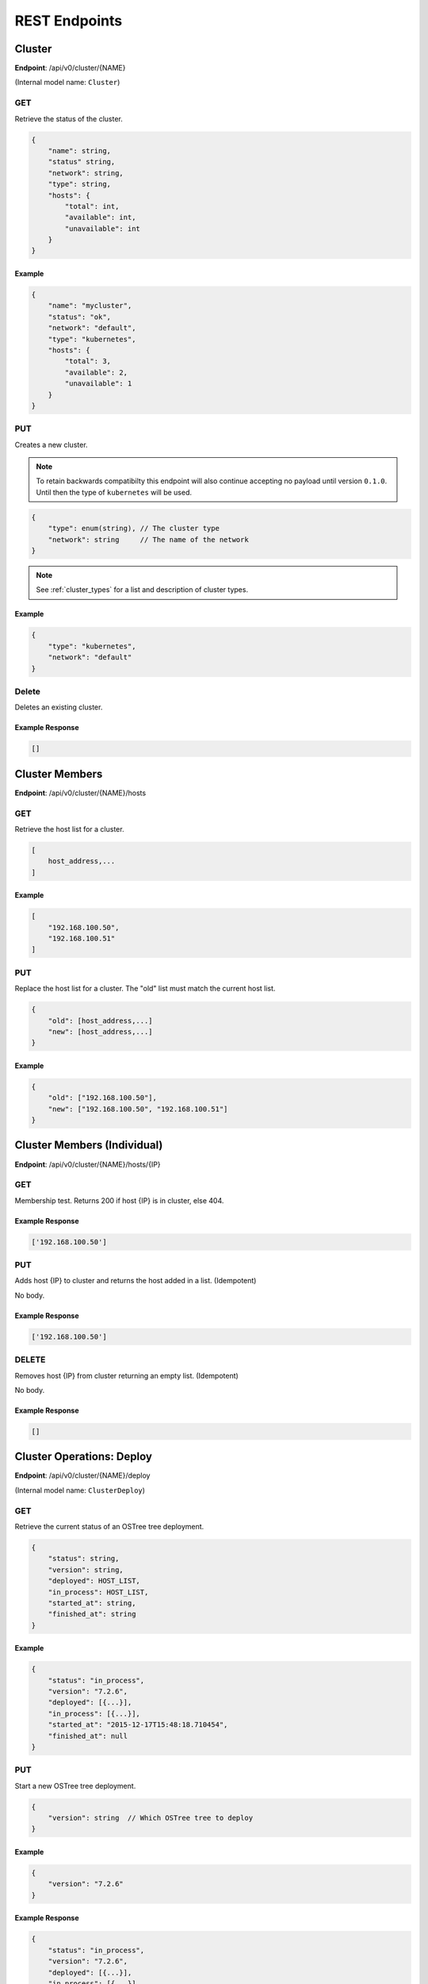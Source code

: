 .. _rest_endpoints:

REST Endpoints
==============

.. todo::

    Give a quick blurb about REST.


.. _cluster_op:

Cluster
-------


**Endpoint**: /api/v0/cluster/{NAME}

(Internal model name: ``Cluster``)

GET
```
Retrieve the status of the cluster.

.. code-block:: javascript

   {
       "name": string,
       "status" string,
       "network": string,
       "type": string,
       "hosts": {
           "total": int,
           "available": int,
           "unavailable": int
       }
   }


Example
~~~~~~~

.. code-block:: javascript

   {
       "name": "mycluster",
       "status": "ok",
       "network": "default",
       "type": "kubernetes",
       "hosts": {
           "total": 3,
           "available": 2,
           "unavailable": 1
       }
   }

PUT
```
Creates a new cluster.

.. note::

    To retain backwards compatibilty this endpoint will also continue accepting
    no payload until version ``0.1.0``. Until then the type of ``kubernetes``
    will be used.

.. code-block:: javascript

    {
        "type": enum(string), // The cluster type
        "network": string     // The name of the network
    }

.. note::

   See :ref:`cluster_types` for a list and description of cluster types.


Example
~~~~~~~

.. code-block:: javascript

   {
       "type": "kubernetes",
       "network": "default"
   }


Delete
``````
Deletes an existing cluster.


Example Response
~~~~~~~~~~~~~~~~

.. code-block:: javascript

   []



Cluster Members
---------------
**Endpoint**: /api/v0/cluster/{NAME}/hosts

GET
```
Retrieve the host list for a cluster.

.. code-block:: javascript

   [
       host_address,...
   ]

Example
~~~~~~~

.. code-block:: javascript

   [
       "192.168.100.50",
       "192.168.100.51"
   ]

PUT
```
Replace the host list for a cluster.  The "old" list must match the
current host list.

.. code-block:: javascript

   {
       "old": [host_address,...]
       "new": [host_address,...]
   }

Example
~~~~~~~

.. code-block:: javascript

   {
       "old": ["192.168.100.50"],
       "new": ["192.168.100.50", "192.168.100.51"]
   }


Cluster Members (Individual)
----------------------------
**Endpoint**: /api/v0/cluster/{NAME}/hosts/{IP}

GET
```
Membership test.  Returns 200 if host {IP} is in cluster, else 404.

Example Response
~~~~~~~~~~~~~~~~

.. code-block:: javascript

   ['192.168.100.50']


PUT
```
Adds host {IP} to cluster and returns the host added in a list. (Idempotent)

No body.

Example Response
~~~~~~~~~~~~~~~~

.. code-block:: javascript

   ['192.168.100.50']


DELETE
``````
Removes host {IP} from cluster returning an empty list. (Idempotent)

No body.

Example Response
~~~~~~~~~~~~~~~~

.. code-block:: javascript

   []


.. _cluster_op_deploy:

Cluster Operations: Deploy
--------------------------

.. todo::

    Currently not ported to new architecture.

**Endpoint**: /api/v0/cluster/{NAME}/deploy

(Internal model name: ``ClusterDeploy``)

GET
```
Retrieve the current status of an OSTree tree deployment.

.. code-block:: javascript

   {
       "status": string,
       "version": string,
       "deployed": HOST_LIST,
       "in_process": HOST_LIST,
       "started_at": string,
       "finished_at": string
   }

Example
~~~~~~~

.. code-block:: javascript

   {
       "status": "in_process",
       "version": "7.2.6",
       "deployed": [{...}],
       "in_process": [{...}],
       "started_at": "2015-12-17T15:48:18.710454",
       "finished_at": null
   }

PUT
```
Start a new OSTree tree deployment.

.. code-block:: javascript

   {
       "version": string  // Which OSTree tree to deploy
   }

Example
~~~~~~~

.. code-block:: javascript

   {
       "version": "7.2.6"
   }

Example Response
~~~~~~~~~~~~~~~~

.. code-block:: javascript

   {
       "status": "in_process",
       "version": "7.2.6",
       "deployed": [{...}],
       "in_process": [{...}],
       "started_at": "2015-12-17T15:48:18.710454",
       "finished_at": null
   }


.. _cluster_op_upgrade:

Cluster Operations: Upgrade
---------------------------

.. todo::

    Currently not ported to new architecture.

**Endpoint**: /api/v0/cluster/{NAME}/upgrade

(Internal model name: ``ClusterUpgrade``)

GET
```
Retrieve the current status of upgrades.

.. code-block:: javascript

   {
       "status": string,
       "upgraded": HOST_LIST,
       "in_process": HOST_LIST,
       "started_at": string,
       "finished_at": string
   }

Example
~~~~~~~

.. code-block:: javascript

   {
       "status": "in_process",
       "upgraded": [{...}],
       "in_process": [{...}],
       "started_at": "2015-12-17T15:48:18.710454",
       "finished_at": null
   }

PUT
```
Start a new upgrade.

No body.

Example Response
~~~~~~~~~~~~~~~~

.. code-block:: javascript

   {
       "status": "in_process",
       "upgraded": [{...}],
       "in_process": [{...}],
       "started_at": "2015-12-17T15:48:18.710454",
       "finished_at": null
   }


.. _cluster_op_restart:

Cluster Operations: Restart
---------------------------

.. todo::

    Currently not ported to new architecture.

**Endpoint**: /api/v0/cluster/{NAME}/restart

(Internal model name: ``ClusterRestart``)

GET
```
Retrieve the status of a restart.

.. code-block:: javascript

   {
       "status": string,
       "restarted": HOST_LIST,
       "in_process": HOST_LIST,
       "started_at": string,
       "finished_at": string
   }

Example
~~~~~~~

.. code-block:: javascript

   {
       "status": "in_process",
       "restarted": [{...}],
       "in_process": [{...}],
       "started_at": "2015-12-17T15:48:18.710454",
       "finished_at": null
   }

PUT
```
Create a new restart.

No body.

Example Response
~~~~~~~~~~~~~~~~
.. code-block:: javascript

   {
       "status": "in_process",
       "restarted": [{...}],
       "in_process": [{...}],
       "started_at": "2015-12-17T15:48:18.710454",
       "finished_at": null
   }



Clusters
--------
**Endpoint**: /api/v0/cluster/

(Internal model name: ``Clusters``)

GET
```
Retrieve a list of all clusters.

.. code-block:: javascript

   [
       string,...
   ]


Example
~~~~~~~

.. code-block:: javascript

   [
      "mycluster",
   ]


.. _host_op:

Host
----

**Endpoint**: /api/v0/host/{IP}

(Internal model name: ``Host``)

GET
```
Retrieve a specific host record.

.. code-block:: javascript

   {
       "address": string,       // The IP address of the cluster host
       "status":  enum(string), // The status of the cluster host
       "os": enum(string),      // The OS name
       "cpus": int,             // The number of CPUs on the cluster host
       "memory": int,           // The memory of the cluster host in kilobytes
       "space": int,            // The diskspace on the cluster host
       "last_check": string     // ISO date format the cluster host was last checked
   }

.. note::
   See :ref:`host-statuses` for a list and description of host statuses.

.. note::
   See :ref:`host-os` for a list and description of host statuses.

Example
~~~~~~~

.. code-block:: javascript

   {
       "address": "192.168.100.50",
       "status": "active",
       "os": "atomic",
       "cpus": 4,
       "memory": 11989228,
       "space": 487652,
       "last_check": "2015-12-17T15:48:18.710454"
   }

PUT
```
Creates a new host record.

.. code-block:: javascript

   {
       "ssh_priv_key": string, // base64 encoded ssh private key
       "remote_user": string,  // Optional name of ssh user to use (default=root)
       "cluster": string      // Optional cluster the host should be associated with
   }

.. note::
   The rest of the host record will be filled out once the data has been pulled from the cluster host.

.. note::
   As a convenience to hosts wishing to add themselves as part of a boot
   script, the endpoint /api/v0/host (without the {IP}) also accepts PUT
   requests.  Here, the host address is inferred from the request itself
   but otherwise works the same: creates a new host record accessible at
   /api/v0/host/{IP}.

Example
~~~~~~~

.. code-block:: javascript

   {
       "cluster": "default",
       "remote_user": "root",
       "ssh_priv_key": "dGVzdAo..."
   }

DELETE
``````
Deletes a host record.


.. _host_creds_op:

HostCreds
---------

**Endpoint**: /api/v0/host/{IP}/creds

GET
```
Retrieve a specific hosts credentials.

.. code-block:: javascript

   {
       "ssh_priv_key": string, // base64 encoded ssh private key
       "remote_user":  string, // name of ssh user to use for connections
   }

HostStatus
----------

**Endpoint**: /api/v0/host/{IP}/status

(Internal model name: ``HostStatus``)

GET
```
Retrieve a specific hosts status.


.. code-block:: javascript

  {
      "type":               string, // type of status
      "host":               dict,   // status elements from the Host instance
      "container_manager":  dict,   // status elements reported from the Container Manager
  }


Example: Default
~~~~~~~~~~~~~~~~

.. code-block:: javascript

  {
      "type": "host_only",
      "host": {
          "last_check": "2016-07-29T19:54:57.204671",
          "status": "active",
      },
      "container_manager": {...}
  }


Hosts
-----

**Endpoint**: /api/v0/hosts

(Internal model name: ``Hosts``)

GET
```
Retrieve a list of hosts.

.. code-block:: javascript

   [
       {
           "address": string,       // The IP address of the cluster host
           "status":  enum(string), // The status of the cluster host
           "os": enum(string),      // The OS name
           "cpus": int,             // The number of CPUs on the cluster host
           "memory": int,           // The memory of the cluster host in kilobytes
           "space": int,            // The diskspace on the cluster host
           "last_check": string     // ISO date format the cluster host was last checked
       }...
   ]

.. note::
   See :ref:`host-statuses` for a list and description of host statuses.

.. note::
   See :ref:`host-os` for a list and description of host statuses.



Example
~~~~~~~

.. code-block:: javascript

   [
       {
           "address": "192.168.100.50",
           "status": "active",
           "os": "atomic",
           "cpus": 4,
           "memory": 11989228,
           "space": 487652,
           "last_check": "2015-12-17T15:48:18.710454"
       },
       {
           "address": "192.168.100.51",
           "status": "active",
           "os": "atomic",
           "cpus": 3,
           "memory": 11989228,
           "space": 487652,
           "last_check": "2015-12-17T15:48:30.401090"
       }
   ]


.. _networks_op:


Networks
--------
**Endpoint**: /api/v0/networks/

(Internal model name: ``Networks``)

GET
```
Retrieve a list of all networks.

.. code-block:: javascript

   [
       string,...
   ]


Example
~~~~~~~

.. code-block:: javascript

   [
      "mynetwork",
   ]


.. _network_op:

Network
-------

**Endpoint**: /api/v0/network/{name}

(Internal model name: ``Network``)

GET
```
Retrieve a specific network record.

.. code-block:: javascript

  {
      "name": string,        // The name of the network
      "type":  enum(string), // The type of the network
      "options": dict        // Options to explain a network
  }

.. note::
  See :ref:`network-types` for a list and description of network types.

Example
~~~~~~~

.. code-block:: javascript

  {
      "name": "mynetwork",
      "type": "flannel_server",
      "options": {
          "address": "192.168.152.101:8080"
      },
  }

PUT
```
Creates a new network record.


.. code-block:: javascript

  {
      "type":  enum(string), // The type of the network
      "options": dict        // Options to explain a network
  }

.. note::
  See :ref:`network-types` for a list and description of network types.


Example
~~~~~~~

.. code-block:: javascript

  {
      "type": "flannel_server",
      "options": {
          "address": "192.168.152.101:8080"
      },
  }

DELETE
``````
Deletes a network record. (Idempotent)

No body.

Example Response
~~~~~~~~~~~~~~~~

.. code-block:: javascript

   []


Status
------

**Endpoint**: /api/v0/status

(Internal model name: ``Status``)

GET
```
Retrieve a the status of the system.

.. code-block:: javascript

   {
       "etcd": {
           "status": enum(string),      // Status of etcd connection
       },
       "investigator": {
           "status": enum(string),      // Status of the investigator pool
           "info": {
               "size": int,             // Total size of the investigator pool
               "in_use": int,           // Amount of the pool in use
               "errors": [string,...],  // Errors from the pool
           },
       },
   }

.. note::
   See :ref:`status-statuses` for a list and description of status statuses.


Example
~~~~~~~

.. code-block:: javascript

   {
       "etcd": {
           "status": "OK"
       },
       "investigator": {
           "status": "OK",
           "info": {
               "size": 1,
               "in_use": 1,
               "errors": []
           }
       }
   }
